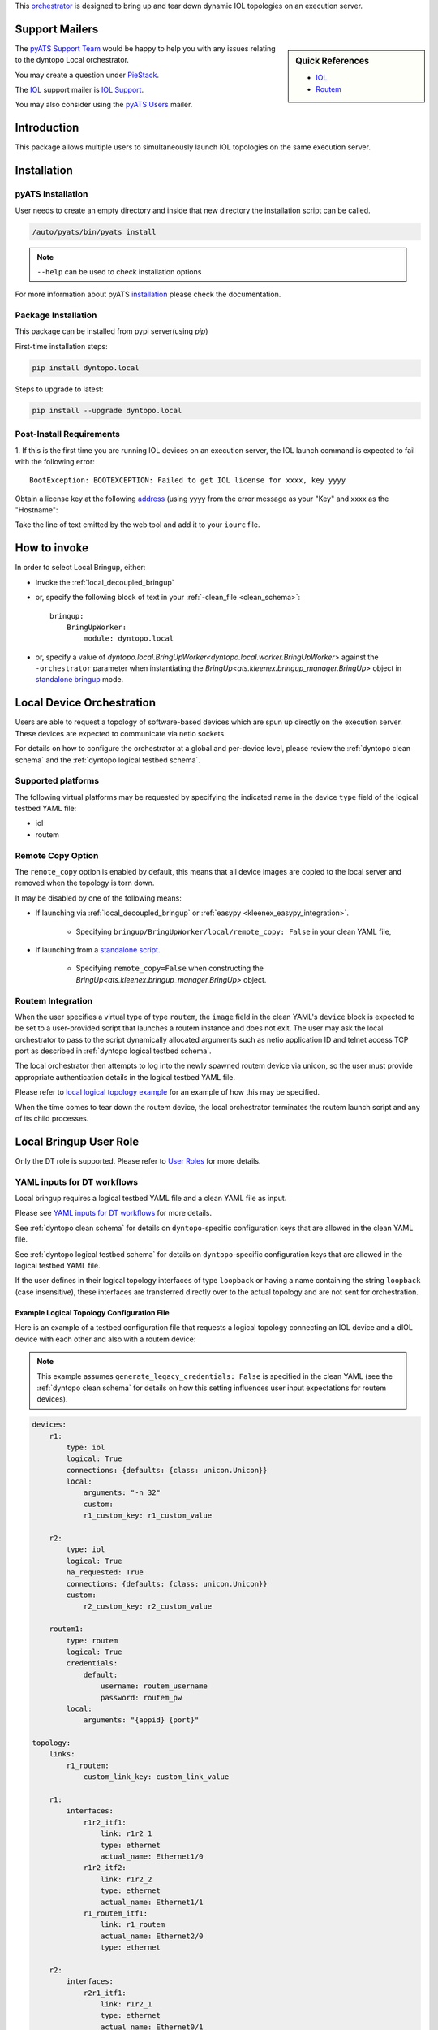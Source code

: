 
.. _localbringup:


This `orchestrator`_ is designed to bring up and tear down dynamic IOL
topologies on an execution server.

.. _orchestrator: https://wiki.cisco.com/display/PYATS/Kleenex+Bringup+Documentation#KleenexBringupDocumentation-Orchestration


Support Mailers
---------------

.. sidebar:: Quick References

    - `IOL`_
    - `Routem`_

The `pyATS Support Team`_ would be happy to help you with any
issues relating to the dyntopo Local orchestrator.

You may create a question under `PieStack`_.

The `IOL`_ support mailer is `IOL Support`_.

You may also consider using the `pyATS Users`_ mailer.


.. _IOL: https://wiki.cisco.com/display/IOU/IOL%20Information
.. _Routem: http://wwwin-routem.cisco.com/
.. _int2netio: https://wiki.cisco.com/display/L2IOL/int2netio
.. _pyATS Support Team: pyats-support@cisco.com
.. _pyATS Users: pyats-users@cisco.com
.. _IOL Support: iou@cisco.com
.. _PieStack: http://piestack.cisco.com


Introduction
------------

This package allows multiple users to simultaneously launch IOL topologies
on the same execution server.


Installation
------------

pyATS Installation
^^^^^^^^^^^^^^^^^^

User needs to create an empty directory and inside that new directory
the installation script can be called.

.. code-block:: text

    /auto/pyats/bin/pyats install

.. note::

    ``--help`` can be used to check installation options

For more information about pyATS
`installation <http://wwwin-pyats.cisco.com/documentation/html/install/install.html>`_
please check the documentation.


Package Installation
^^^^^^^^^^^^^^^^^^^^

This package can be installed from pypi server(using `pip`)

First-time installation steps:

.. code-block:: text

    pip install dyntopo.local


Steps to upgrade to latest:

.. code-block:: text

    pip install --upgrade dyntopo.local


Post-Install Requirements
^^^^^^^^^^^^^^^^^^^^^^^^^

1. If this is the first time you are running IOL devices on an execution server,
the IOL launch command is expected to fail with the following error::

    BootException: BOOTEXCEPTION: Failed to get IOL license for xxxx, key yyyy

Obtain a license key at the following
`address <https://scripts.cisco.com/app/IOLLicenseGenerator>`_
(using yyyy from the error message as your "Key" and xxxx as the "Hostname":

Take the line of text emitted by the web tool and add it to your ``iourc``
file.



How to invoke
-------------
In order to select Local Bringup, either:

- Invoke the :ref:`local_decoupled_bringup`

- or, specify the following block of text in your
  :ref:`-clean_file <clean_schema>`::

    bringup:
        BringUpWorker:
            module: dyntopo.local

- or, specify a value of
  `dyntopo.local.BringUpWorker<dyntopo.local.worker.BringUpWorker>`
  against the ``-orchestrator`` parameter when instantiating the
  `BringUp<ats.kleenex.bringup_manager.BringUp>` object in
  `standalone bringup`_ mode.

.. _standalone bringup: https://wiki.cisco.com/display/PYATS/Kleenex+Bringup+Documentation#KleenexBringupDocumentation-StandaloneBringup


Local Device Orchestration
--------------------------
Users are able to request a topology of software-based devices which are spun up
directly on the execution server.  These devices are expected to communicate
via netio sockets.

For details on how to configure the orchestrator at a global and per-device
level, please review the :ref:`dyntopo clean schema` and the
:ref:`dyntopo logical testbed schema`.


Supported platforms
^^^^^^^^^^^^^^^^^^^
The following virtual platforms may be requested by specifying the
indicated name in the device ``type`` field of the logical testbed YAML file:

- iol
- routem

.. _local_remote_copy:


Remote Copy Option
^^^^^^^^^^^^^^^^^^
The ``remote_copy`` option is enabled by default, this means that
all device images are copied to the local server and removed
when the topology is torn down.

It may be disabled by one of the following means:

- If launching via :ref:`local_decoupled_bringup` or
  :ref:`easypy <kleenex_easypy_integration>`.

    - Specifying ``bringup/BringUpWorker/local/remote_copy: False`` in your
      clean YAML file,

- If launching from a `standalone script <standalone bringup>`_.

    - Specifying ``remote_copy=False`` when constructing the
      `BringUp<ats.kleenex.bringup_manager.BringUp>` object.


Routem Integration
^^^^^^^^^^^^^^^^^^

When the user specifies a virtual type of type ``routem``, the ``image``
field in the clean YAML's ``device`` block is expected to be set to a
user-provided script that launches a routem instance and does not exit.
The user may ask the local orchestrator to pass to the script dynamically
allocated arguments such as netio application ID and telnet access TCP port as
described in :ref:`dyntopo logical testbed schema`.

The local orchestrator then attempts to log into the newly spawned routem
device via unicon, so the user must provide appropriate authentication details
in the logical testbed YAML file.

Please refer to `local logical topology example`_ for an example of how this
may be specified.

When the time comes to tear down the routem device, the local orchestrator
terminates the routem launch script and any of its child processes.


Local Bringup User Role
-----------------------

Only the DT role is supported.
Please refer to `User Roles`_ for more details.

.. _User Roles: https://wiki.cisco.com/display/PYATS/Kleenex+Bringup+Documentation#KleenexBringupDocumentation-UserRoles


YAML inputs for DT workflows
^^^^^^^^^^^^^^^^^^^^^^^^^^^^

Local bringup requires a logical testbed YAML file and a clean YAML file
as input.

Please see `YAML inputs for DT workflows`_ for more details.

.. _YAML inputs for DT workflows: https://wiki.cisco.com/display/PYATS/Kleenex+Bringup+Documentation#KleenexBringupDocumentation-YAMLinputsforDTworkflows

See :ref:`dyntopo clean schema` for details on ``dyntopo``-specific
configuration keys that are allowed in the clean YAML file.

See :ref:`dyntopo logical testbed schema` for details on ``dyntopo``-specific
configuration keys that are allowed in the logical testbed YAML file.

If the user defines in their logical topology interfaces of type ``loopback``
or having a name containing the string ``loopback`` (case insensitive),
these interfaces are transferred directly over to the actual topology and are
not sent for orchestration.


.. _local logical topology example:

Example Logical Topology Configuration File
"""""""""""""""""""""""""""""""""""""""""""

Here is an example of a testbed configuration file that requests a logical
topology connecting an IOL device and a dIOL device with each other and also
with a routem device:

.. note::
    This example assumes ``generate_legacy_credentials: False`` is specified
    in the clean YAML (see the :ref:`dyntopo clean schema` for details on
    how this setting influences user input expectations for routem devices).

.. code-block:: yaml

    devices:
        r1:
            type: iol
            logical: True
            connections: {defaults: {class: unicon.Unicon}}
            local:
                arguments: "-n 32"
                custom:
                r1_custom_key: r1_custom_value

        r2:
            type: iol
            logical: True
            ha_requested: True
            connections: {defaults: {class: unicon.Unicon}}
            custom:
                r2_custom_key: r2_custom_value

        routem1:
            type: routem
            logical: True
            credentials:
                default:
                    username: routem_username
                    password: routem_pw
            local:
                arguments: "{appid} {port}"

    topology:
        links:
            r1_routem:
                custom_link_key: custom_link_value

        r1:
            interfaces:
                r1r2_itf1:
                    link: r1r2_1
                    type: ethernet
                    actual_name: Ethernet1/0
                r1r2_itf2:
                    link: r1r2_2
                    type: ethernet
                    actual_name: Ethernet1/1
                r1_routem_itf1:
                    link: r1_routem
                    actual_name: Ethernet2/0
                    type: ethernet

        r2:
            interfaces:
                r2r1_itf1:
                    link: r1r2_1
                    type: ethernet
                    actual_name: Ethernet0/1
                r2r1_itf2:
                    link: r1r2_2
                    type: ethernet
                    actual_name: Ethernet0/3
                r2_routem_itf1:
                    link: r2_routem
                    actual_name: Ethernet1/0
                    type: ethernet
                    custom_key_for_if_r2_routem_itf1: custom_value


        routem1:
            interfaces:
                r1_itf:
                    link: r1_routem
                    type: ethernet
                    actual_name: eth2
                r2_itf:
                    link: r2_routem
                    type: ethernet
                    actual_name: eth1


YAML output for DT workflows
^^^^^^^^^^^^^^^^^^^^^^^^^^^^

Here is an example of the resulting testbed configuration file after
Local Bringup performs its topology launch and logical-to-actual
mapping.  Note that the device names reflect the actual devices chosen,
but the original logical device and interface names are preserved
through the use of aliases.  This file contains all the details necessary
for pyATS to connect to the already running topology.

.. code-block:: yaml

    testbed: {name: localbringup_2019Apr15_16_03_48.237795}

    devices:
      iolr1:
        alias: r1
        type: iol
        os: ios
        series: iol
        connections:
          a: {ip: 127.0.0.1, port: 11111, protocol: telnet}
          defaults: {class: unicon.Unicon}
        credentials:
            default: {username: lab, password: lab}
            enable {password: lab}

      iolr2:
        alias: r2
        type: iol
        os: ios
        series: iol
        connections:
          a: {ip: 127.0.0.1, port: 22222, protocol: telnet}
          b: {ip: 127.0.0.1, port: 33333, protocol: telnet}
          defaults: {class: unicon.Unicon}
        credentials:
            default: {username: lab, password: lab}
            enable {password: lab}
        custom: {r2_custom_key: r2_custom_value}

      routemroutem1:
        alias: routem1
        type: routem
        os: linux
        connections:
          a: {ip: 127.0.0.1, port: 44444, protocol: telnet}
        credentials:
            default: {username: routem_username, password: routem_pw}

    topology:
      links:
          r1_routem: {custom_link_key: custom_link_value}

      iolr1:
        interfaces:
          Ethernet1/0: {alias: r1r2_itf1, link: r1r2_1, type: ethernet}
          Ethernet1/1: {alias: r1r2_itf2, link: r1r2_2, type: ethernet}
          Ethernet2/0: {alias: r1_routem_itf1, link: r1_routem,
            type: ethernet}

      iolr2:
        interfaces:
          Ethernet0/1:
            alias: r2r1_itf1
            link: r1r2_1
            type: ethernet
            custom_key_for_if_r2_routem_itf1: custom_value

          Ethernet0/3: {alias: r2r1_itf2, link: r1r2_2, type: ethernet}
          Ethernet1/0: {alias: r2_routem_itf1, link: r2_routem,
            type: ethernet}

      routemroutem1:
        interfaces:
          eth1: {alias: r2_itf, link: r2_routem, type: ethernet}
          eth2: {alias: r1_itf, link: r1_routem, type: ethernet}



Content Transfer from Logical to Actual Topology Configuration File
"""""""""""""""""""""""""""""""""""""""""""""""""""""""""""""""""""

The example just given shows custom key/value pairs being specified at logical
device, link and interface levels.  This content is transferred from the logical
to the actual topology configuration file.

Also, in the event of a collision between user-specified
logical testbed configuration content and orchestrator-autogenerated content,
the user-specified content is always applied,
the orchestrator's content is overwritten, and a warning is given.

Please see `How Actual Testbed Configuration is Built`_ for more details.

.. _How Actual Testbed Configuration is Built: https://wiki.cisco.com/display/PYATS/Kleenex+Bringup+Documentation#KleenexBringupDocumentation-HowActualTestbedConfigurationisBuilt


.. _local_decoupled_bringup:

Local Decoupled Bringup Tool
----------------------------

The decoupled tool may be used to bring up a dynamic topology and
emit a pyATS-compatible testbed YAML file that allows scripts to
connect with the newly created topology.
Please see `Decoupled Bringup`_ for more details.

.. _Decoupled Bringup: https://wiki.cisco.com/display/PYATS/Kleenex+Bringup+Documentation#KleenexBringupDocumentation-DecoupledBringup

It is possible to specify a user-defined cleaning tool that is automatically
invoked on newly brought up devices.

The value of parameter ``bringup_log_level`` may be specified
either in UPPERCASE or lowercase.

Here's an example::

    > localbringup -help
    usage: localbringup [-help] 
                        [-testbed_file FILE] [-clean_file FILE]
                        [-clean_devices [DEVICE [DEVICE ...]]]
                        [-loglevel LOGLEVEL] [-logdir DIR] [-no_mail] [-debug]
                        [-bringup_log_level {debug,info,warning,error,critical}]
                        [-logical_testbed_file FILE]
                        [-tb_yaml_output_file_name FILE]
                        [-topology_name TOPOLOGY_NAME]
                        [-max_launch_time_minutes MAX_LAUNCH_TIME_MINUTES]
                        [-sim_dir SIM_DIR] [-iol_flags IOL_FLAGS]

    A tool to perform dynamic topology bringup and/or device clean.

    localbringup command line arguments follow.
    Non-recognized args will be ignored (passed-through)

    Examples:
          localbringup -logical_testbed_file=/path/to/logical_testbed.yaml -clean_file=/path/to/clean.yaml

    --------------------------------------------------------------------------------

    Help:
      -help  show this help message and exit

    Testbed:
      -testbed_file FILE    Testbed YAML file.

    Clean:
      -clean_file FILE      YAML File containing clean/bringup configuration
                            details.
      -clean_devices [DEVICE [DEVICE ...]]
                            Specify list of devices to clean, separated by spaces.
                            To clean groups of devices sequentially, specify as
                            "[[dev1, dev2], dev3]".

    Logging:
      -loglevel LOGLEVEL    kleenex logging level. eg: -loglevel='INFO'
      -logdir DIR           Directory to save kleenex logs, defaults to current
                            working directory.

    Notification options:
      -no_mail              Disable sending email on abort.

    Debugging:
      -debug                Run kleenex in debugging mode (synchronous clean, pdb
                            on error)

    Bringup Logging options:
      -bringup_log_level {debug,info,warning,error,critical}
                            Logging level for the bringup module.

    Bringup pyATS Integration options:
      -logical_testbed_file FILE
                            User-specified testbed configuration that may contain
                            actual static device configuration and logical device
                            constraints. Logical devices are placeholders for
                            actual devices.
      -tb_yaml_output_file_name FILE
                            The name of the synthesized pyATS testbed YAML file
                            that is created after a topology has been launched.
      -topology_name TOPOLOGY_NAME
                            Optional topology name.

    Local Bringup options:
      -max_launch_time_minutes MAX_LAUNCH_TIME_MINUTES
                            The maximum number of minutes to wait before aborting
                            the virtual topology launch.
      -sim_dir SIM_DIR      A simulation directory to run the testbed in.
      -iol_flags IOL_FLAGS  Extra flags to pass to IOL instances.



Working Examples
----------------

The following example shows how to perform an all-in-one test that performs
the following steps:

   - Brings up a dynamic topology of an IOL and a dIOL device,
   - Runs a sample job that connects to the devices,
   - Tears down the dynamic topology.

.. code-block:: python

   cd examples/dyntopo_local
   easypy jobs/connect_test_job.py
   -logical_testbed_file yaml/iol_tb.yaml
   -clean_file yaml/iol_bringup.yaml
   -clean_scope=task

The job file has the following contents:

.. code-block:: python

    import os, sys
    from ats.easypy import run
    def main():
        test_path = os.path.dirname(os.path.dirname(os.path.abspath(__file__)))
        testscript = os.path.join(test_path, 'tests', 'connect_test.py')

        run(testscript=testscript, uut1_name='r1', uut2_name='r2')

Please see :ref:`local logical topology example` for the input logical testbed file and
output actual testbed file contents.

The clean file has the following contents (images are not shown but must be
specified for each device):

.. code-block:: python

    bringup:
        BringUpWorker:
            module: dyntopo.local
            log_level: debug



Please refer to the following link for a complete set of working examples :
:download:`local_bringup_examples.rst <local_bringup_examples.rst.txt>`.


Netio Application ID Management
-------------------------------

Netio application IDs are managed on a server-wide basis and are allocated to
devices as they are launched.  This ensures multiple topologies may be run
on the same execution server by one or more users at the same time.

.. note::

    This server-wide appid registry is kept in shared memory and any appids
    that are blocked or in use are cleared upon server restart.


Help Display
^^^^^^^^^^^^

Help may be obtained as follows::

    > appid --help
    usage: appid [-h] {status,block,unblock} ...

    positional arguments:
      {status,block,unblock}
        status              Display the appid status on this server.
        block               Block one or more appids on this server.
        unblock             Unblock one or more appids on this server.

    optional arguments:
      -h, --help            show this help message and exit


Help may also be obtained for individual subcommands.  For example::

    > appid block --help
    usage: appid block [-h] --appids APPIDS

    optional arguments:
      -h, --help       show this help message and exit
      --appids APPIDS  One or more appids to block. For example : 1,2,3-5


Displaying Appid Status
^^^^^^^^^^^^^^^^^^^^^^^

The following command may be used to display the application IDs currently in
use on the server and which process was responsible for allocating them::

    >appid status
    Appid     Status     Owner PID     Owner Name
    312       In Use     1355          BringUpWorker_localbringup_2019Apr15_16_03_48.237795
    492       In Use     1355          BringUpWorker_localbringup_2019Apr15_16_03_48.237795
    704       In Use     1355          BringUpWorker_localbringup_2019Apr15_16_03_48.237795

Blocking and Unblocking Appids
^^^^^^^^^^^^^^^^^^^^^^^^^^^^^^

In cases where static IOL topologies are to coexist with dynamic IOL topologies
on the same server, it is possible to block and unblock appids from the
server-wide appid registry.

A blocked appid is never allocated to any dynamic device launched by this
orchestrator.

An appid cannot be blocked if it is in use, and an appid must be blocked
in order to be unblocked.


For example::

    >appid block --appids 3,5,7-9
    Appid     Status     Owner PID     Owner Name
    3         Blocked
    5         Blocked
    7         Blocked
    8         Blocked
    9         Blocked
    312       In Use     1355          BringUpWorker_localbringup_2019Apr15_16_03_48.237795
    492       In Use     1355          BringUpWorker_localbringup_2019Apr15_16_03_48.237795
    704       In Use     1355          BringUpWorker_localbringup_2019Apr15_16_03_48.237795

    >appid unblock --appids 7-9
    Appid     Status     Owner PID     Owner Name
    3         Blocked
    5         Blocked
    312       In Use     1355          BringUpWorker_localbringup_2019Apr15_16_03_48.237795
    492       In Use     1355          BringUpWorker_localbringup_2019Apr15_16_03_48.237795
    704       In Use     1355          BringUpWorker_localbringup_2019Apr15_16_03_48.237795



.. _local_telnet_server:

Telnet Server
-------------

The local orchestrator wraps programs such as software devices in order to
allow users to interact with these programs using telnet.

The ``telnetserver`` standalone command exposes this wrapper.

Help may be obtained as follows::

    >telnetserver --help
    usage: telnetserver [-h] --name NAME --program PROGRAM [--arguments ARGUMENTS]
                        [--run-dir RUN_DIR] [--sim-dir SIM_DIR] [--port PORT]
                        [--loglevel LOGLEVEL] [--json-console-log]

    optional arguments:
      -h, --help            show this help message and exit

    Program:
      --name NAME           The human-readable name of the program being run and
                            wrapped.
      --program PROGRAM     The path to the program to run and wrap.
      --arguments ARGUMENTS
                            The arguments to the program to run and wrap.

    Directories:
      --run-dir RUN_DIR     Path where logfiles are to be created. Defaults to
                            current working directory.
      --sim-dir SIM_DIR     Path where the program is to be run. Defaults to
                            current working directory.

    Server:
      --port PORT           The port number to telnet to in order to interact with
                            the program. If not specified, an available port is
                            allocated dynamically.

    Logging:
      --loglevel LOGLEVEL   telnetserver logging level. eg: -loglevel='INFO'
      --json-console-log    When specified, console logs become JSON-formatted.






.. _local bringup limitations:

Limitations
-----------

- The following features are not yet supported by the local orchestrator:

  - `int2netio`_ integration
  - L2 IOL
  - IOL multinode support (line card integration)
